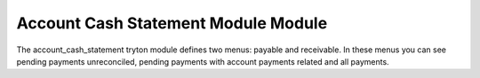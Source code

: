 Account Cash Statement Module Module
####################################

The account_cash_statement tryton module defines two menus: payable and
receivable. In these menus you can see pending payments unreconciled, pending
payments with account payments related and all payments.

